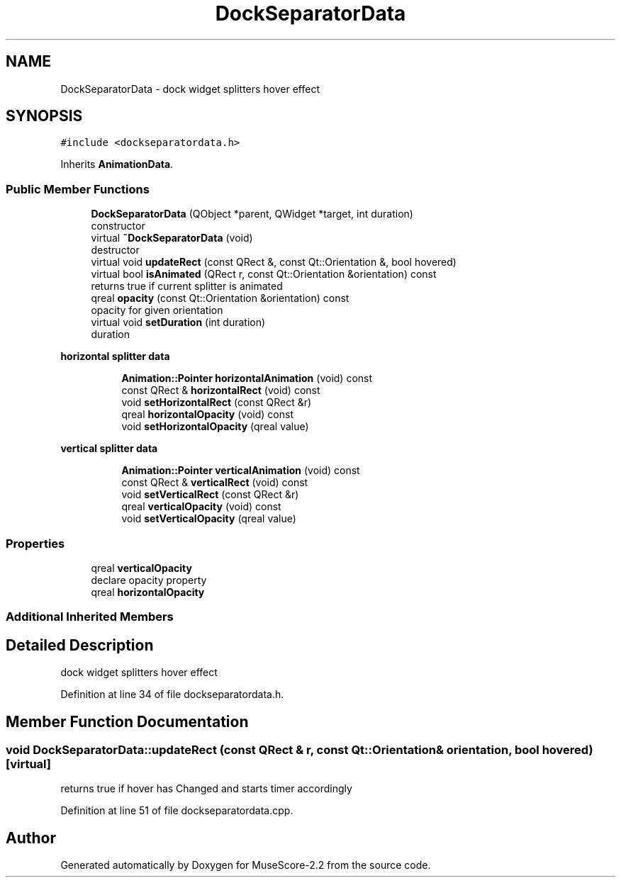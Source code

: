 .TH "DockSeparatorData" 3 "Mon Jun 5 2017" "MuseScore-2.2" \" -*- nroff -*-
.ad l
.nh
.SH NAME
DockSeparatorData \- dock widget splitters hover effect  

.SH SYNOPSIS
.br
.PP
.PP
\fC#include <dockseparatordata\&.h>\fP
.PP
Inherits \fBAnimationData\fP\&.
.SS "Public Member Functions"

.in +1c
.ti -1c
.RI "\fBDockSeparatorData\fP (QObject *parent, QWidget *target, int duration)"
.br
.RI "constructor "
.ti -1c
.RI "virtual \fB~DockSeparatorData\fP (void)"
.br
.RI "destructor "
.ti -1c
.RI "virtual void \fBupdateRect\fP (const QRect &, const Qt::Orientation &, bool hovered)"
.br
.ti -1c
.RI "virtual bool \fBisAnimated\fP (QRect r, const Qt::Orientation &orientation) const"
.br
.RI "returns true if current splitter is animated "
.ti -1c
.RI "qreal \fBopacity\fP (const Qt::Orientation &orientation) const"
.br
.RI "opacity for given orientation "
.ti -1c
.RI "virtual void \fBsetDuration\fP (int duration)"
.br
.RI "duration "
.in -1c
.PP
.RI "\fBhorizontal splitter data\fP"
.br

.in +1c
.in +1c
.ti -1c
.RI "\fBAnimation::Pointer\fP \fBhorizontalAnimation\fP (void) const"
.br
.ti -1c
.RI "const QRect & \fBhorizontalRect\fP (void) const"
.br
.ti -1c
.RI "void \fBsetHorizontalRect\fP (const QRect &r)"
.br
.ti -1c
.RI "qreal \fBhorizontalOpacity\fP (void) const"
.br
.ti -1c
.RI "void \fBsetHorizontalOpacity\fP (qreal value)"
.br
.in -1c
.in -1c
.PP
.RI "\fBvertical splitter data\fP"
.br

.in +1c
.in +1c
.ti -1c
.RI "\fBAnimation::Pointer\fP \fBverticalAnimation\fP (void) const"
.br
.ti -1c
.RI "const QRect & \fBverticalRect\fP (void) const"
.br
.ti -1c
.RI "void \fBsetVerticalRect\fP (const QRect &r)"
.br
.ti -1c
.RI "qreal \fBverticalOpacity\fP (void) const"
.br
.ti -1c
.RI "void \fBsetVerticalOpacity\fP (qreal value)"
.br
.in -1c
.in -1c
.SS "Properties"

.in +1c
.ti -1c
.RI "qreal \fBverticalOpacity\fP"
.br
.RI "declare opacity property "
.ti -1c
.RI "qreal \fBhorizontalOpacity\fP"
.br
.in -1c
.SS "Additional Inherited Members"
.SH "Detailed Description"
.PP 
dock widget splitters hover effect 
.PP
Definition at line 34 of file dockseparatordata\&.h\&.
.SH "Member Function Documentation"
.PP 
.SS "void DockSeparatorData::updateRect (const QRect & r, const Qt::Orientation & orientation, bool hovered)\fC [virtual]\fP"
returns true if hover has Changed and starts timer accordingly 
.PP
Definition at line 51 of file dockseparatordata\&.cpp\&.

.SH "Author"
.PP 
Generated automatically by Doxygen for MuseScore-2\&.2 from the source code\&.
